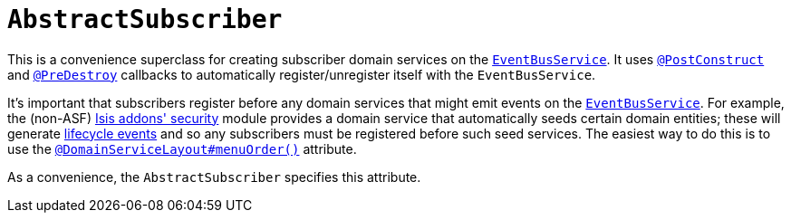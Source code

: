[[_rgcms_classes_super_AbstractSubscriber]]
= `AbstractSubscriber`
:Notice: Licensed to the Apache Software Foundation (ASF) under one or more contributor license agreements. See the NOTICE file distributed with this work for additional information regarding copyright ownership. The ASF licenses this file to you under the Apache License, Version 2.0 (the "License"); you may not use this file except in compliance with the License. You may obtain a copy of the License at. http://www.apache.org/licenses/LICENSE-2.0 . Unless required by applicable law or agreed to in writing, software distributed under the License is distributed on an "AS IS" BASIS, WITHOUT WARRANTIES OR  CONDITIONS OF ANY KIND, either express or implied. See the License for the specific language governing permissions and limitations under the License.
:_basedir: ../../
:_imagesdir: images/


This is a convenience superclass for creating subscriber domain services on the xref:../rgsvc/rgsvc.adoc#_rgsvc_api_EventBusService[`EventBusService`].  It uses xref:../rgant/rgant.adoc#_rgant-PostConstruct[`@PostConstruct`] and
xref:../rgant/rgant.adoc#_rgant-PreDestroy[`@PreDestroy`] callbacks to automatically register/unregister itself
with the `EventBusService`.

It's important that subscribers register before any domain services that might emit events on the
xref:../rgsvc/rgsvc.adoc#_rgsvc_api_EventBusService[`EventBusService`].  For example, the (non-ASF) http://github.com/isisaddons/isis-module-security[Isis addons' security] module provides a domain service that automatically
seeds certain domain entities; these will generate xref:../rgcms/rgcms.adoc#_rgcms_classes_lifecycleevent[lifecycle events] and so
any subscribers must be registered before such seed services.  The easiest way to do this is to use the
xref:../rgant/rgant.adoc#_rgant-DomainServiceLayout_menuOrder[`@DomainServiceLayout#menuOrder()`] attribute.

As a convenience, the `AbstractSubscriber` specifies this attribute.